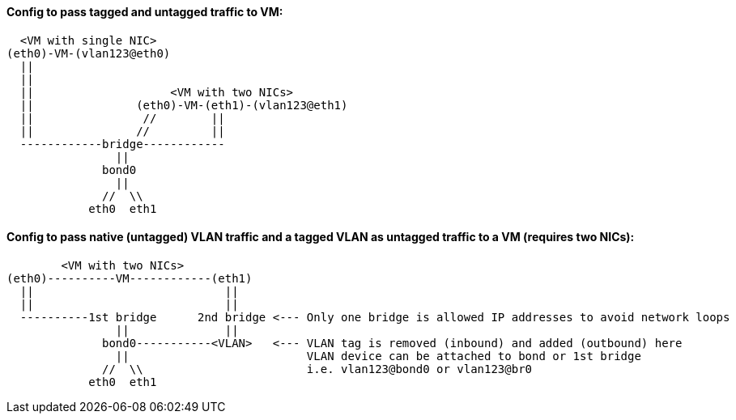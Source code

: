 
#### Config to pass tagged and untagged traffic to VM:

----
  <VM with single NIC>
(eth0)-VM-(vlan123@eth0)   
  ||
  ||
  ||                    <VM with two NICs>
  ||               (eth0)-VM-(eth1)-(vlan123@eth1)   
  ||                //        ||
  ||               //         ||
  ------------bridge------------
                ||
              bond0
                ||
              //  \\
            eth0  eth1
----

#### Config to pass native (untagged) VLAN traffic and a *tagged VLAN* as *untagged* traffic to a VM (requires two NICs):

----
        <VM with two NICs>
(eth0)----------VM------------(eth1)
  ||                            ||   
  ||                            || 
  ----------1st bridge      2nd bridge <--- Only one bridge is allowed IP addresses to avoid network loops
                ||              ||
              bond0-----------<VLAN>   <--- VLAN tag is removed (inbound) and added (outbound) here
                ||                          VLAN device can be attached to bond or 1st bridge
              //  \\                        i.e. vlan123@bond0 or vlan123@br0
            eth0  eth1
----

////
##### This doc shows how to allow VLAN tags to be passed up to the VM.
* This useful when software explicitly requires VLANs to function correctly, when testing a bare-metal design that relies on VLANs, and when addressing multiple VLANs from the VM, while only having host one bridge for network access

* One description I read says that if VLANs are specifed on the host, the tags will be stripped off, before the packet is directed to that VLAN virtual interface
* Host NIC cannot be in any bridges
** Need to test to see if a host IP can be applied to the bridge after it has been created
** Need to test to see if the bridge can be built on top of a bond

TIP: Run commands as root

`vi /etc/sysctl.conf`

* Add:
----
net.bridge.bridge-nf-call-ip6tables = 0
net.bridge.bridge-nf-call-iptables = 0
net.bridge.bridge-nf-call-arptables = 0
net.bridge.bridge-nf-filter-pppoe-tagged = 0
net.bridge.bridge-nf-filter-vlan-tagged = 0
----

`sysctl -p`

////
////
`zypper -n in bridge-utils`

* To get brctl

`zypper -n in net-tools-deprecated`

* To get ifconfig

`zypper -n in vlan`

* To get vconfig for configuring VLANs on the bridge
////

////
`zypper -n in bridge-utils net-tools-deprecated vlan`

* To get brctl, ifconfig, and vconfig; respectively

`grep 8021q /proc/modules`
* Use command `modprobe 8021q` to load the VLAN module, if it's not already loaded

`BRIDGE=br240`

`VLAN=241`

`HOST_INTERFACE=bond0`

`sudo brctl addbr $BRIDGE`

`sudo vconfig add $BRIDGE $VLAN`

`sudo ifconfig $BRIDGE up`

`sudo ip link set $BRIDGE.$VLAN up`

`sudo ifconfig $BRIDGE.$VLAN up`

`sudo brctl addif $BRIDGE $HOST_INTERFACE`

`sudo ifconfig $HOST_INTERFACE up`

* Use virt-manager to add a new network device with "Specify shared device name", then type `br240`

* When the VM boots up, it will have a single NIC, which is untagged to the native VLAN
** Use `yast lan` to add VLAN241 and assign an IP address

.Adding more VLANs to the bridge:

`BRIDGE=br240`

`VLAN=200`

`vconfig add $BRIDGE $VLAN`

`ifconfig $BRIDGE.$VLAN up`
/////

////
////
This didn't work. Seems like wicked gets unstable when changes are made outside of yast
#### Creating VLANs and bridges without yast:

.NOTES
* `sudo ip link add link bond0 name vlan242 type vlan id 242`
* `sudo ip link add name br242 type bridge`
* `sudo ip link set vlan242 master br242`
* `sudo ip addr add 172.16.242.104/24 dev br242`
////




// vim: set syntax=asciidoc:
